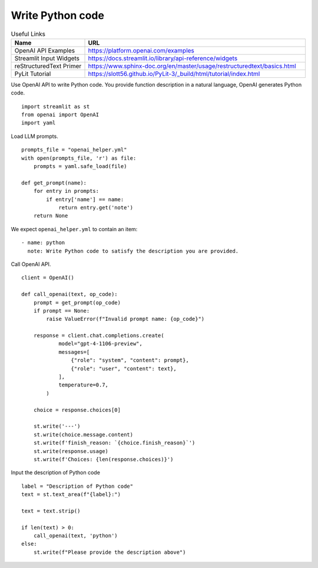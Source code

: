 Write Python code
=================

.. csv-table:: Useful Links
   :header: "Name", "URL"
   :widths: 10 30

   "OpenAI API Examples", https://platform.openai.com/examples
   "Streamlit Input Widgets", https://docs.streamlit.io/library/api-reference/widgets
   "reStructuredText Primer", https://www.sphinx-doc.org/en/master/usage/restructuredtext/basics.html
   "PyLit Tutorial", https://slott56.github.io/PyLit-3/_build/html/tutorial/index.html

Use OpenAI API to write Python code. You provide function description 
in a natural language, OpenAI generates Python code.

::

  import streamlit as st
  from openai import OpenAI
  import yaml

Load LLM prompts.

::

  prompts_file = "openai_helper.yml"
  with open(prompts_file, 'r') as file:
      prompts = yaml.safe_load(file)

  def get_prompt(name):
      for entry in prompts:
          if entry['name'] == name:
              return entry.get('note')
      return None
    

We expect ``openai_helper.yml`` to contain an item:

.. parsed-literal::

  - name: python
    note: Write Python code to satisfy the description you are provided.


Call OpenAI API.

::

  client = OpenAI()

  def call_openai(text, op_code):
      prompt = get_prompt(op_code)
      if prompt == None:
          raise ValueError(f"Invalid prompt name: {op_code}")
    
      response = client.chat.completions.create(
              model="gpt-4-1106-preview",
              messages=[
                  {"role": "system", "content": prompt},
                  {"role": "user", "content": text},
              ],
              temperature=0.7,
          )
    
      choice = response.choices[0]

      st.write('---')
      st.write(choice.message.content)
      st.write(f'finish_reason: `{choice.finish_reason}`')
      st.write(response.usage)
      st.write(f'Choices: {len(response.choices)}')

Input the description of Python code

::
    
  label = "Description of Python code"
  text = st.text_area(f"{label}:")

  text = text.strip()

  if len(text) > 0:
      call_openai(text, 'python')
  else:
      st.write(f"Please provide the description above")